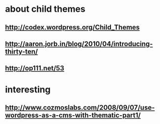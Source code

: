 * about child themes
** http://codex.wordpress.org/Child_Themes
** http://aaron.jorb.in/blog/2010/04/introducing-thirty-ten/
** http://op111.net/53

* interesting
** http://www.cozmoslabs.com/2008/09/07/use-wordpress-as-a-cms-with-thematic-part1/
